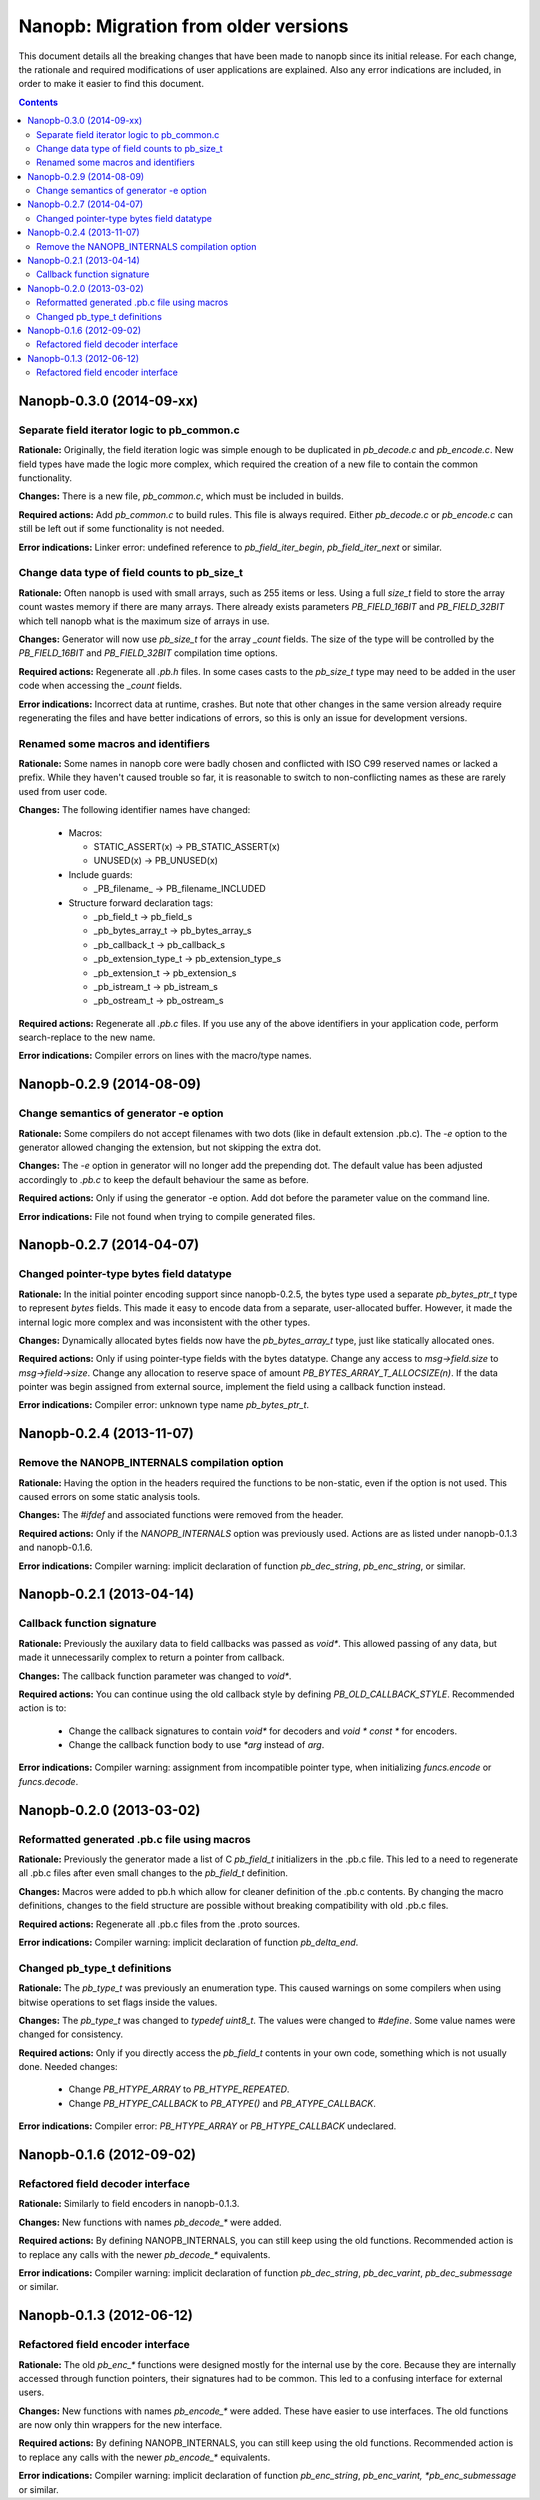 =====================================
Nanopb: Migration from older versions
=====================================

.. include :: menu.rst

This document details all the breaking changes that have been made to nanopb
since its initial release. For each change, the rationale and required
modifications of user applications are explained. Also any error indications
are included, in order to make it easier to find this document.

.. contents ::

Nanopb-0.3.0 (2014-09-xx)
=========================

Separate field iterator logic to pb_common.c
--------------------------------------------
**Rationale:** Originally, the field iteration logic was simple enough to be
duplicated in *pb_decode.c* and *pb_encode.c*. New field types have made the
logic more complex, which required the creation of a new file to contain the
common functionality.

**Changes:** There is a new file, *pb_common.c*, which must be included in
builds.

**Required actions:** Add *pb_common.c* to build rules. This file is always
required. Either *pb_decode.c* or *pb_encode.c* can still be left out if some
functionality is not needed.

**Error indications:** Linker error: undefined reference to
*pb_field_iter_begin*, *pb_field_iter_next* or similar.

Change data type of field counts to pb_size_t
---------------------------------------------
**Rationale:** Often nanopb is used with small arrays, such as 255 items or
less. Using a full *size_t* field to store the array count wastes memory if
there are many arrays. There already exists parameters *PB_FIELD_16BIT* and
*PB_FIELD_32BIT* which tell nanopb what is the maximum size of arrays in use.

**Changes:** Generator will now use *pb_size_t* for the array *_count* fields.
The size of the type will be controlled by the *PB_FIELD_16BIT* and
*PB_FIELD_32BIT* compilation time options.

**Required actions:** Regenerate all *.pb.h* files. In some cases casts to the
*pb_size_t* type may need to be added in the user code when accessing the
*_count* fields.

**Error indications:** Incorrect data at runtime, crashes. But note that other
changes in the same version already require regenerating the files and have
better indications of errors, so this is only an issue for development
versions.

Renamed some macros and identifiers
-----------------------------------
**Rationale:** Some names in nanopb core were badly chosen and conflicted with
ISO C99 reserved names or lacked a prefix. While they haven't caused trouble
so far, it is reasonable to switch to non-conflicting names as these are rarely
used from user code.

**Changes:** The following identifier names have changed:

  * Macros:
  
    * STATIC_ASSERT(x) -> PB_STATIC_ASSERT(x)
    * UNUSED(x) -> PB_UNUSED(x)
  
  * Include guards:
  
    * _PB_filename_ -> PB_filename_INCLUDED
  
  * Structure forward declaration tags:
  
    * _pb_field_t -> pb_field_s
    * _pb_bytes_array_t -> pb_bytes_array_s
    * _pb_callback_t -> pb_callback_s
    * _pb_extension_type_t -> pb_extension_type_s
    * _pb_extension_t -> pb_extension_s
    * _pb_istream_t -> pb_istream_s
    * _pb_ostream_t -> pb_ostream_s

**Required actions:** Regenerate all *.pb.c* files. If you use any of the above
identifiers in your application code, perform search-replace to the new name.

**Error indications:** Compiler errors on lines with the macro/type names.

Nanopb-0.2.9 (2014-08-09)
=========================

Change semantics of generator -e option
---------------------------------------
**Rationale:** Some compilers do not accept filenames with two dots (like
in default extension .pb.c). The *-e* option to the generator allowed changing
the extension, but not skipping the extra dot.

**Changes:** The *-e* option in generator will no longer add the prepending
dot. The default value has been adjusted accordingly to *.pb.c* to keep the
default behaviour the same as before.

**Required actions:** Only if using the generator -e option. Add dot before
the parameter value on the command line.

**Error indications:** File not found when trying to compile generated files.

Nanopb-0.2.7 (2014-04-07)
=========================

Changed pointer-type bytes field datatype
-----------------------------------------
**Rationale:** In the initial pointer encoding support since nanopb-0.2.5,
the bytes type used a separate *pb_bytes_ptr_t* type to represent *bytes*
fields. This made it easy to encode data from a separate, user-allocated
buffer. However, it made the internal logic more complex and was inconsistent
with the other types.

**Changes:** Dynamically allocated bytes fields now have the *pb_bytes_array_t*
type, just like statically allocated ones.

**Required actions:** Only if using pointer-type fields with the bytes datatype.
Change any access to *msg->field.size* to *msg->field->size*. Change any
allocation to reserve space of amount *PB_BYTES_ARRAY_T_ALLOCSIZE(n)*. If the
data pointer was begin assigned from external source, implement the field using
a callback function instead.

**Error indications:** Compiler error: unknown type name *pb_bytes_ptr_t*.

Nanopb-0.2.4 (2013-11-07)
=========================

Remove the NANOPB_INTERNALS compilation option
----------------------------------------------
**Rationale:** Having the option in the headers required the functions to
be non-static, even if the option is not used. This caused errors on some
static analysis tools.

**Changes:** The *#ifdef* and associated functions were removed from the
header.

**Required actions:** Only if the *NANOPB_INTERNALS* option was previously
used. Actions are as listed under nanopb-0.1.3 and nanopb-0.1.6.

**Error indications:** Compiler warning: implicit declaration of function
*pb_dec_string*, *pb_enc_string*, or similar.

Nanopb-0.2.1 (2013-04-14)
=========================

Callback function signature
---------------------------
**Rationale:** Previously the auxilary data to field callbacks was passed
as *void\**. This allowed passing of any data, but made it unnecessarily
complex to return a pointer from callback.

**Changes:** The callback function parameter was changed to *void\**.

**Required actions:** You can continue using the old callback style by
defining *PB_OLD_CALLBACK_STYLE*. Recommended action is to:

  * Change the callback signatures to contain *void\** for decoders and
    *void \* const \** for encoders.
  * Change the callback function body to use *\*arg* instead of *arg*.

**Error indications:** Compiler warning: assignment from incompatible
pointer type, when initializing *funcs.encode* or *funcs.decode*.

Nanopb-0.2.0 (2013-03-02)
=========================

Reformatted generated .pb.c file using macros
---------------------------------------------
**Rationale:** Previously the generator made a list of C *pb_field_t*
initializers in the .pb.c file. This led to a need to regenerate all .pb.c
files after even small changes to the *pb_field_t* definition.

**Changes:** Macros were added to pb.h which allow for cleaner definition
of the .pb.c contents. By changing the macro definitions, changes to the
field structure are possible without breaking compatibility with old .pb.c
files.

**Required actions:** Regenerate all .pb.c files from the .proto sources.

**Error indications:** Compiler warning: implicit declaration of function
*pb_delta_end*.

Changed pb_type_t definitions
-----------------------------
**Rationale:** The *pb_type_t* was previously an enumeration type. This
caused warnings on some compilers when using bitwise operations to set flags
inside the values.

**Changes:** The *pb_type_t* was changed to *typedef uint8_t*. The values
were changed to *#define*. Some value names were changed for consistency.

**Required actions:** Only if you directly access the `pb_field_t` contents
in your own code, something which is not usually done. Needed changes:

  * Change *PB_HTYPE_ARRAY* to *PB_HTYPE_REPEATED*.
  * Change *PB_HTYPE_CALLBACK* to *PB_ATYPE()* and *PB_ATYPE_CALLBACK*.

**Error indications:** Compiler error: *PB_HTYPE_ARRAY* or *PB_HTYPE_CALLBACK*
undeclared.

Nanopb-0.1.6 (2012-09-02)
=========================

Refactored field decoder interface
----------------------------------
**Rationale:** Similarly to field encoders in nanopb-0.1.3.

**Changes:** New functions with names *pb_decode_\** were added.

**Required actions:** By defining NANOPB_INTERNALS, you can still keep using
the old functions. Recommended action is to replace any calls with the newer
*pb_decode_\** equivalents.

**Error indications:** Compiler warning: implicit declaration of function
*pb_dec_string*, *pb_dec_varint*, *pb_dec_submessage* or similar.

Nanopb-0.1.3 (2012-06-12)
=========================

Refactored field encoder interface
----------------------------------
**Rationale:** The old *pb_enc_\** functions were designed mostly for the
internal use by the core. Because they are internally accessed through
function pointers, their signatures had to be common. This led to a confusing
interface for external users.

**Changes:** New functions with names *pb_encode_\** were added. These have
easier to use interfaces. The old functions are now only thin wrappers for
the new interface.

**Required actions:** By defining NANOPB_INTERNALS, you can still keep using
the old functions. Recommended action is to replace any calls with the newer
*pb_encode_\** equivalents.

**Error indications:** Compiler warning: implicit declaration of function
*pb_enc_string*, *pb_enc_varint, *pb_enc_submessage* or similar.


